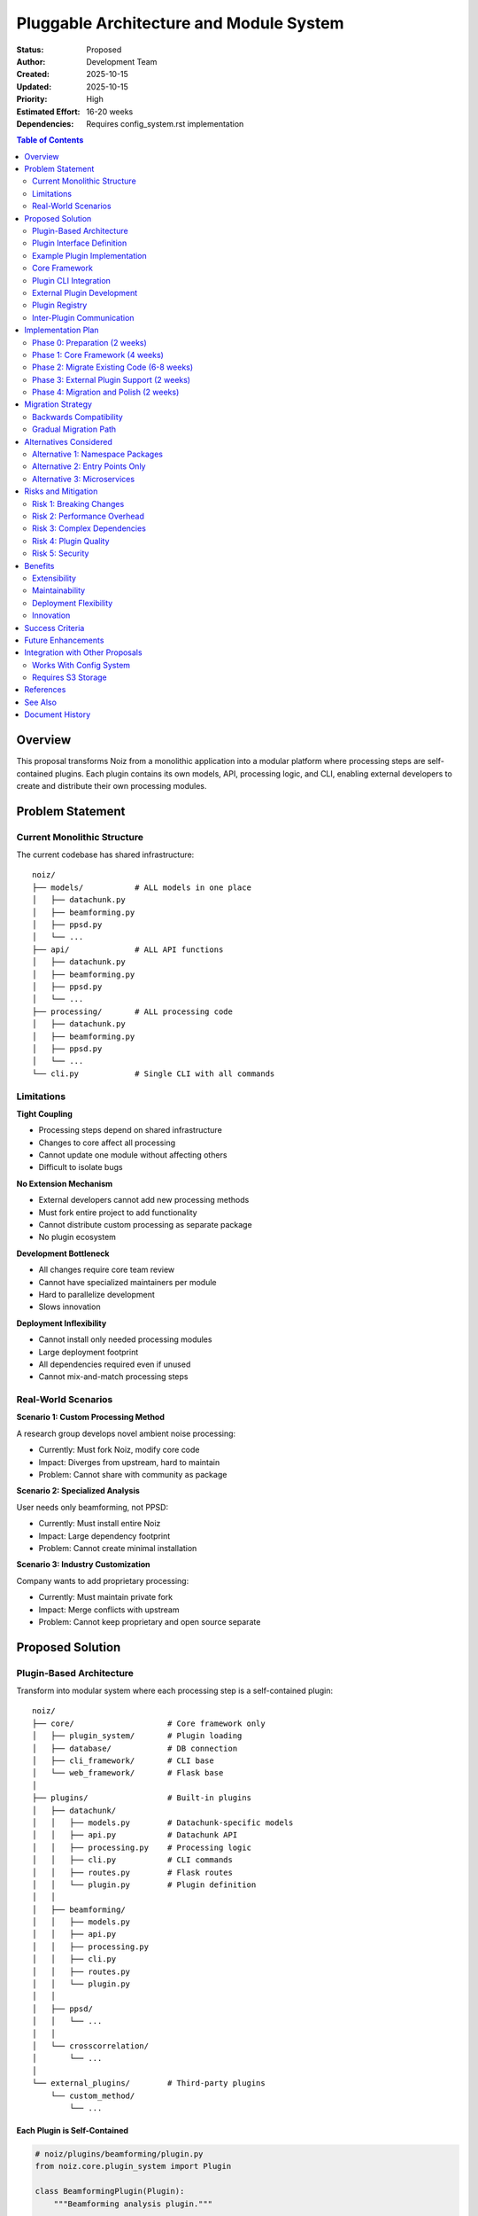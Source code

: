 .. SPDX-License-Identifier: CECILL-B
.. Copyright © 2015-2019 EOST UNISTRA, Storengy SAS, Damian Kula
.. Copyright © 2019-2023 Contributors to the Noiz project.

===============================================
Pluggable Architecture and Module System
===============================================

:Status: Proposed
:Author: Development Team
:Created: 2025-10-15
:Updated: 2025-10-15
:Priority: High
:Estimated Effort: 16-20 weeks
:Dependencies: Requires config_system.rst implementation

.. contents:: Table of Contents
   :local:
   :depth: 2

Overview
========

This proposal transforms Noiz from a monolithic application into a modular
platform where processing steps are self-contained plugins.
Each plugin contains its own models, API, processing logic, and CLI,
enabling external developers to create and distribute their own processing
modules.

Problem Statement
=================

Current Monolithic Structure
-----------------------------

The current codebase has shared infrastructure:

::

    noiz/
    ├── models/           # ALL models in one place
    │   ├── datachunk.py
    │   ├── beamforming.py
    │   ├── ppsd.py
    │   └── ...
    ├── api/              # ALL API functions
    │   ├── datachunk.py
    │   ├── beamforming.py
    │   ├── ppsd.py
    │   └── ...
    ├── processing/       # ALL processing code
    │   ├── datachunk.py
    │   ├── beamforming.py
    │   ├── ppsd.py
    │   └── ...
    └── cli.py            # Single CLI with all commands

Limitations
-----------

**Tight Coupling**

* Processing steps depend on shared infrastructure
* Changes to core affect all processing
* Cannot update one module without affecting others
* Difficult to isolate bugs

**No Extension Mechanism**

* External developers cannot add new processing methods
* Must fork entire project to add functionality
* Cannot distribute custom processing as separate package
* No plugin ecosystem

**Development Bottleneck**

* All changes require core team review
* Cannot have specialized maintainers per module
* Hard to parallelize development
* Slows innovation

**Deployment Inflexibility**

* Cannot install only needed processing modules
* Large deployment footprint
* All dependencies required even if unused
* Cannot mix-and-match processing steps

Real-World Scenarios
--------------------

**Scenario 1: Custom Processing Method**

A research group develops novel ambient noise processing:

* Currently: Must fork Noiz, modify core code
* Impact: Diverges from upstream, hard to maintain
* Problem: Cannot share with community as package

**Scenario 2: Specialized Analysis**

User needs only beamforming, not PPSD:

* Currently: Must install entire Noiz
* Impact: Large dependency footprint
* Problem: Cannot create minimal installation

**Scenario 3: Industry Customization**

Company wants to add proprietary processing:

* Currently: Must maintain private fork
* Impact: Merge conflicts with upstream
* Problem: Cannot keep proprietary and open source separate

Proposed Solution
=================

Plugin-Based Architecture
-------------------------

Transform into modular system where each processing step is a self-contained
plugin:

::

    noiz/
    ├── core/                    # Core framework only
    │   ├── plugin_system/       # Plugin loading
    │   ├── database/            # DB connection
    │   ├── cli_framework/       # CLI base
    │   └── web_framework/       # Flask base
    │
    ├── plugins/                 # Built-in plugins
    │   ├── datachunk/
    │   │   ├── models.py        # Datachunk-specific models
    │   │   ├── api.py           # Datachunk API
    │   │   ├── processing.py    # Processing logic
    │   │   ├── cli.py           # CLI commands
    │   │   ├── routes.py        # Flask routes
    │   │   └── plugin.py        # Plugin definition
    │   │
    │   ├── beamforming/
    │   │   ├── models.py
    │   │   ├── api.py
    │   │   ├── processing.py
    │   │   ├── cli.py
    │   │   ├── routes.py
    │   │   └── plugin.py
    │   │
    │   ├── ppsd/
    │   │   └── ...
    │   │
    │   └── crosscorrelation/
    │       └── ...
    │
    └── external_plugins/        # Third-party plugins
        └── custom_method/
            └── ...

Each Plugin is Self-Contained
~~~~~~~~~~~~~~~~~~~~~~~~~~~~~~

.. code-block:: python

    # noiz/plugins/beamforming/plugin.py
    from noiz.core.plugin_system import Plugin

    class BeamformingPlugin(Plugin):
        """Beamforming analysis plugin."""

        name = "beamforming"
        version = "1.0.0"
        author = "Noiz Team"

        # Dependencies on other plugins
        requires = ["datachunk", "crosscorrelation"]

        # What this plugin provides
        provides = ["beamforming"]

        def register_models(self):
            """Register database models."""
            from .models import (
                BeamformingResult,
                BeamformingParams,
                BeamformingFile
            )
            return [BeamformingResult, BeamformingParams, BeamformingFile]

        def register_cli(self, cli_group):
            """Register CLI commands."""
            from .cli import beamforming_group
            cli_group.add_command(beamforming_group)

        def register_routes(self, app):
            """Register Flask routes."""
            from .routes import bp
            app.register_blueprint(bp, url_prefix='/beamforming')

        def register_api(self):
            """Register API functions."""
            from . import api
            return api

Plugin Discovery and Loading
~~~~~~~~~~~~~~~~~~~~~~~~~~~~~

.. code-block:: python

    # noiz/core/plugin_system/loader.py
    from typing import List, Dict
    import importlib
    from pathlib import Path

    class PluginLoader:
        """Discover and load plugins."""

        def __init__(self):
            self.plugins: Dict[str, Plugin] = {}
            self.plugin_paths = [
                Path(__file__).parent.parent / "plugins",  # Built-in
                Path.home() / ".noiz" / "plugins",  # User plugins
            ]

        def discover_plugins(self) -> List[str]:
            """Find all available plugins."""
            plugins = []

            for path in self.plugin_paths:
                if not path.exists():
                    continue

                for plugin_dir in path.iterdir():
                    if plugin_dir.is_dir():
                        plugin_file = plugin_dir / "plugin.py"
                        if plugin_file.exists():
                            plugins.append(plugin_dir.name)

            return plugins

        def load_plugin(self, name: str) -> Plugin:
            """Load a specific plugin."""
            # Import plugin module
            module = importlib.import_module(f"noiz.plugins.{name}.plugin")

            # Find Plugin class
            for attr in dir(module):
                obj = getattr(module, attr)
                if isinstance(obj, type) and issubclass(obj, Plugin):
                    if obj is not Plugin:
                        plugin = obj()
                        self.plugins[name] = plugin
                        return plugin

            raise ValueError(f"No plugin class found in {name}")

        def resolve_dependencies(self) -> List[Plugin]:
            """
            Sort plugins by dependencies.
            Returns load order.
            """
            # Topological sort
            pass

Plugin Interface Definition
---------------------------

**Base Plugin Class**:

.. code-block:: python

    # noiz/core/plugin_system/base.py
    from abc import ABC, abstractmethod
    from typing import List, Any, Optional

    class Plugin(ABC):
        """Base class for all plugins."""

        # Plugin metadata
        name: str
        version: str
        author: str
        description: str = ""
        license: str = "CECILL-B"

        # Dependencies
        requires: List[str] = []
        provides: List[str] = []

        # Optional hooks
        def on_load(self) -> None:
            """Called when plugin is loaded."""
            pass

        def on_unload(self) -> None:
            """Called when plugin is unloaded."""
            pass

        # Required implementations
        @abstractmethod
        def register_models(self) -> List[Any]:
            """Return list of SQLAlchemy models."""
            pass

        @abstractmethod
        def register_cli(self, cli_group) -> None:
            """Register CLI commands."""
            pass

        @abstractmethod
        def register_routes(self, app) -> None:
            """Register Flask routes."""
            pass

        @abstractmethod
        def register_api(self) -> Any:
            """Return API module."""
            pass

        # Optional: config validation
        def validate_config(self, config: dict) -> bool:
            """Validate plugin configuration."""
            return True

        # Optional: health check
        def health_check(self) -> bool:
            """Check if plugin is functioning correctly."""
            return True

Example Plugin Implementation
------------------------------

**Beamforming Plugin**:

.. code-block:: python

    # noiz/plugins/beamforming/plugin.py
    from noiz.core.plugin_system import Plugin

    class BeamformingPlugin(Plugin):
        name = "beamforming"
        version = "1.0.0"
        author = "Noiz Team"
        description = "FK and plane wave beamforming"

        requires = ["datachunk", "crosscorrelation"]
        provides = ["beamforming"]

        def register_models(self):
            from .models import (
                BeamformingResult,
                BeamformingParams,
                BeamformingFile,
                BeamformingBasisFile
            )
            return [
                BeamformingResult,
                BeamformingParams,
                BeamformingFile,
                BeamformingBasisFile
            ]

        def register_cli(self, cli_group):
            from .cli import beamforming_commands
            cli_group.add_command(beamforming_commands)

        def register_routes(self, app):
            from .routes import beamforming_bp
            app.register_blueprint(
                beamforming_bp,
                url_prefix='/beamforming'
            )

        def register_api(self):
            from . import api
            return api

    # noiz/plugins/beamforming/models.py
    from noiz.core.database import db

    class BeamformingParams(db.Model):
        """Beamforming parameters - owned by this plugin."""
        __tablename__ = "beamforming_params"

        id = db.Column(db.BigInteger, primary_key=True)
        config_id = db.Column(db.Unicode(255), unique=True)
        method = db.Column(db.Unicode(50))  # "fk", "planewave"
        # ... other params

    class BeamformingResult(db.Model):
        """Beamforming results."""
        __tablename__ = "beamforming_result"
        # ...

    # noiz/plugins/beamforming/api.py
    def run_beamforming(
        timespan_ids: List[int],
        params_id: int,
        parallel: bool = False
    ) -> None:
        """
        Run beamforming analysis.
        This is the public API for this plugin.
        """
        from .processing import calculate_beamforming_results
        # Implementation...

    # noiz/plugins/beamforming/cli.py
    import click

    @click.group()
    def beamforming_commands():
        """Beamforming analysis commands."""
        pass

    @beamforming_commands.command()
    @click.option('--timespan-ids', required=True)
    @click.option('--params-id', required=True)
    def run(timespan_ids, params_id):
        """Run beamforming analysis."""
        from .api import run_beamforming
        run_beamforming(timespan_ids, params_id)

Core Framework
--------------

**Minimal Core**: ``noiz/core/``

.. code-block:: python

    core/
    ├── __init__.py
    ├── plugin_system/
    │   ├── __init__.py
    │   ├── base.py          # Plugin base class
    │   ├── loader.py        # Plugin discovery
    │   └── registry.py      # Plugin registry
    ├── database/
    │   ├── __init__.py
    │   └── base.py          # SQLAlchemy setup
    ├── cli_framework/
    │   ├── __init__.py
    │   └── base.py          # Click CLI framework
    └── web_framework/
        ├── __init__.py
        └── app.py           # Flask app factory

**Core provides**:

* Plugin loading mechanism
* Database connection management
* CLI framework (Click groups)
* Web framework (Flask app factory)
* Common utilities (logging, config)

**Core does NOT provide**:

* Processing algorithms (in plugins)
* Data models (in plugins)
* API functions (in plugins)

Plugin CLI Integration
----------------------

Plugins register their commands dynamically:

.. code-block:: bash

    $ noiz --help
    Usage: noiz [OPTIONS] COMMAND [ARGS]...

    Noiz: Ambient seismic noise processing

    Options:
      --help  Show this message and exit.

    Commands:
      datachunk        Datachunk operations (plugin: datachunk)
      beamforming      Beamforming analysis (plugin: beamforming)
      ppsd             Power Spectral Density (plugin: ppsd)
      crosscorrelation Cross-correlation (plugin: crosscorrelation)
      plugins          Plugin management

.. code-block:: bash

    $ noiz plugins list
    Installed plugins:
      datachunk        v1.0.0  [core]
      beamforming      v1.0.0  [core]
      ppsd             v1.0.0  [core]
      crosscorrelation v1.0.0  [core]
      custom_method    v0.1.0  [external]

    $ noiz plugins info beamforming
    Name: beamforming
    Version: 1.0.0
    Author: Noiz Team
    Description: FK and plane wave beamforming
    Dependencies: datachunk, crosscorrelation
    Status: Active

External Plugin Development
----------------------------

**Plugin Template**:

.. code-block:: bash

    noiz plugin create my_custom_method

Generates:

.. code-block:: python

    my_custom_method/
    ├── setup.py
    ├── README.md
    ├── my_custom_method/
    │   ├── __init__.py
    │   ├── plugin.py       # Plugin definition
    │   ├── models.py       # Database models
    │   ├── api.py          # API functions
    │   ├── processing.py   # Processing logic
    │   ├── cli.py          # CLI commands
    │   └── routes.py       # Flask routes
    └── tests/
        └── test_plugin.py

**Installation**:

.. code-block:: bash

    # Install from PyPI
    pip install noiz-plugin-my-custom-method

    # Install from local
    pip install -e ./my_custom_method

    # Noiz auto-discovers installed plugins

**setup.py** for external plugins:

.. code-block:: python

    from setuptools import setup, find_packages

    setup(
        name="noiz-plugin-my-custom-method",
        version="0.1.0",
        packages=find_packages(),
        install_requires=[
            "noiz>=1.0.0",
            # Plugin-specific dependencies
        ],
        entry_points={
            "noiz.plugins": [
                "my_custom_method = my_custom_method.plugin:MyCustomMethodPlugin"
            ]
        }
    )

Plugin Registry
---------------

**Centralized Registry**: Track installed plugins

.. code-block:: python

    # noiz/core/plugin_system/registry.py
    from typing import Dict, List, Optional

    class PluginRegistry:
        """Central registry for all plugins."""

        def __init__(self):
            self._plugins: Dict[str, Plugin] = {}
            self._load_order: List[str] = []

        def register(self, plugin: Plugin) -> None:
            """Register a plugin."""
            if plugin.name in self._plugins:
                raise ValueError(f"Plugin {plugin.name} already registered")

            self._plugins[plugin.name] = plugin

        def get(self, name: str) -> Optional[Plugin]:
            """Get plugin by name."""
            return self._plugins.get(name)

        def get_all(self) -> List[Plugin]:
            """Get all registered plugins."""
            return list(self._plugins.values())

        def get_by_provides(self, capability: str) -> List[Plugin]:
            """Find plugins that provide a capability."""
            return [
                p for p in self._plugins.values()
                if capability in p.provides
            ]

        def check_dependencies(self) -> List[str]:
            """
            Check all plugin dependencies are satisfied.
            Returns list of errors.
            """
            errors = []
            for plugin in self._plugins.values():
                for dep in plugin.requires:
                    if dep not in self._plugins:
                        errors.append(
                            f"{plugin.name} requires {dep} but it's not installed"
                        )
            return errors

Inter-Plugin Communication
--------------------------

Plugins can depend on and use other plugins:

.. code-block:: python

    # noiz/plugins/stacking/processing.py
    from noiz.core.plugin_system import get_plugin

    def stack_crosscorrelations(...):
        """Stack cross-correlations - needs crosscorrelation plugin."""

        # Get crosscorrelation plugin API
        ccf_plugin = get_plugin("crosscorrelation")
        ccf_api = ccf_plugin.register_api()

        # Use crosscorrelation API
        ccfs = ccf_api.fetch_crosscorrelations(...)

        # Stack them
        result = perform_stacking(ccfs)
        return result

Implementation Plan
===================

Phase 0: Preparation (2 weeks)
-------------------------------

**Week 1: Core Framework Design**

* Finalize Plugin base class API
* Design plugin discovery mechanism
* Plan database migration strategy
* Document plugin development guide

**Week 2: Proof of Concept**

* Implement minimal core framework
* Create one example plugin (datachunk)
* Test plugin loading
* Validate approach

Phase 1: Core Framework (4 weeks)
----------------------------------

**Week 3-4: Plugin System**

* Implement ``Plugin`` base class
* Implement ``PluginLoader``
* Implement ``PluginRegistry``
* Dependency resolution
* Comprehensive tests

**Week 5-6: Core Infrastructure**

* Refactor database module
* Create CLI framework
* Create Flask app factory
* Plugin discovery via entry points
* Integration tests

Phase 2: Migrate Existing Code (6-8 weeks)
-------------------------------------------

**Week 7-8: Datachunk Plugin**

* Extract datachunk code to plugin
* Create plugin structure
* Register models, API, CLI
* Test in isolation

**Week 9-10: Crosscorrelation Plugin**

* Extract crosscorrelation code
* Handle dependencies on datachunk
* Test inter-plugin communication

**Week 11-12: Beamforming Plugin**

* Extract beamforming code
* Complex dependencies (datachunk + crosscorrelation)
* Test full chain

**Week 13-14: Remaining Plugins**

* PPSD plugin
* QC plugins
* Stacking plugin
* Event detection plugin

Phase 3: External Plugin Support (2 weeks)
-------------------------------------------

**Week 15: Developer Tools**

* Plugin template generator
* Documentation generator
* Testing utilities
* Example plugins

**Week 16: Plugin Marketplace**

* Plugin discovery service
* Installation helpers
* Validation tools

Phase 4: Migration and Polish (2 weeks)
----------------------------------------

**Week 17: Backwards Compatibility**

* Compatibility layer for old imports
* Migration guide
* Update all examples
* Deprecation warnings

**Week 18: Documentation**

* Plugin development guide
* API reference
* Migration guide
* Tutorial: Create your first plugin

**Total Duration**: 16-20 weeks

Migration Strategy
==================

Backwards Compatibility
-----------------------

**Phase 1: Dual Import Paths**

Old imports still work:

.. code-block:: python

    # Old way (deprecated)
    from noiz.api.beamforming import run_beamforming

    # New way
    from noiz.plugins.beamforming.api import run_beamforming

**Phase 2: Compatibility Shims**

.. code-block:: python

    # noiz/api/__init__.py
    import warnings
    from noiz.core.plugin_system import get_plugin

    def __getattr__(name):
        """Compatibility shim for old imports."""
        warnings.warn(
            f"Importing from noiz.api.{name} is deprecated. "
            f"Use noiz.plugins.{name}.api instead",
            DeprecationWarning
        )

        plugin = get_plugin(name)
        if plugin:
            return plugin.register_api()

        raise AttributeError(f"No plugin named {name}")

**Phase 3: Removal**

* Major version bump (v2.0.0)
* Remove compatibility layer
* Pure plugin-based system

Gradual Migration Path
----------------------

Users can migrate incrementally:

1. **Update Noiz**: Install new version with plugin system
2. **Code Still Works**: Old imports use compatibility layer
3. **Update Imports**: Gradually switch to new plugin imports
4. **Install External Plugins**: Add custom processing
5. **Remove Deprecated**: Clean up old imports before v2.0

Alternatives Considered
=======================

Alternative 1: Namespace Packages
----------------------------------

**Approach**: Use Python namespace packages

.. code-block:: python

    noiz.datachunk
    noiz.beamforming
    noiz.custom_method  # External package

**Pros**:

* Standard Python approach
* Natural import structure

**Cons**:

* No control over registration order
* Cannot enforce dependencies
* No plugin metadata
* Harder to discover capabilities

**Rejected**: Insufficient control and metadata

Alternative 2: Entry Points Only
---------------------------------

**Approach**: Use setuptools entry points without Plugin class

**Pros**:

* Standard Python packaging

**Cons**:

* No standardized interface
* Cannot validate plugins
* No dependency resolution
* Hard to query capabilities

**Rejected**: Too loose, no guarantees

Alternative 3: Microservices
-----------------------------

**Approach**: Each plugin as separate service with REST API

**Pros**:

* Complete isolation
* Language-independent

**Cons**:

* Massive complexity
* Network overhead
* Deployment nightmare
* Overkill for scientific software

**Rejected**: Too complex for use case

Risks and Mitigation
=====================

Risk 1: Breaking Changes
-------------------------

**Risk**: Refactoring breaks existing code

**Impact**: Users cannot upgrade

**Mitigation**:

* Comprehensive test suite
* Compatibility layer
* Long deprecation period
* Clear migration guide

Risk 2: Performance Overhead
-----------------------------

**Risk**: Plugin loading adds overhead

**Impact**: Slower startup

**Mitigation**:

* Lazy loading of plugins
* Cache plugin metadata
* Profile and optimize loader
* Acceptable trade-off for flexibility

Risk 3: Complex Dependencies
-----------------------------

**Risk**: Circular plugin dependencies

**Impact**: Cannot load plugins

**Mitigation**:

* Topological sort during loading
* Detect cycles early
* Clear error messages
* Enforce acyclic dependencies

Risk 4: Plugin Quality
----------------------

**Risk**: Low-quality external plugins

**Impact**: Bad user experience

**Mitigation**:

* Plugin validation tools
* Testing requirements
* Code review for "official" plugins
* Community ratings

Risk 5: Security
----------------

**Risk**: Malicious plugins

**Impact**: Security vulnerabilities

**Mitigation**:

* Sandboxing for external plugins
* Code signing for official plugins
* Security audit tools
* Clear warnings for unverified plugins

Benefits
========

Extensibility
-------------

* External developers can add processing methods
* No need to fork Noiz
* Plugins distributed as PyPI packages
* Community-driven development

Maintainability
---------------

* Isolated code per processing step
* Easier to test individual plugins
* Specialized maintainers per plugin
* Parallel development

Deployment Flexibility
----------------------

* Install only needed plugins
* Smaller deployment footprint
* Custom plugin combinations
* Cloud-friendly architecture

Innovation
----------

* Lower barrier to experimentation
* Rapid prototyping of new methods
* A/B testing different approaches
* Faster iteration cycles

Success Criteria
================

1. **External Plugin Works**: Third-party plugin installs and functions
2. **Backwards Compatible**: Old code runs with warnings
3. **Performance**: Startup time under 2 seconds with all plugins
4. **Documentation**: Complete plugin development guide
5. **Migration**: All existing code migrated to plugins

Future Enhancements
===================

* **Plugin Marketplace**: Web UI for browsing plugins
* **Hot Reload**: Load/unload plugins without restart
* **Plugin Versioning**: Multiple versions of same plugin
* **Remote Plugins**: Load plugins from URLs
* **Plugin Configuration UI**: Visual plugin configuration
* **Sandboxing**: Isolate untrusted plugins
* **Performance Monitoring**: Track per-plugin resource usage

Integration with Other Proposals
=================================

Works With Config System
-------------------------

Plugins integrate with :doc:`config_system`:

.. code-block:: python

    # Plugin can define its config schema
    class BeamformingPlugin(Plugin):
        def get_config_schema(self):
            """Return TOML schema for this plugin's configs."""
            return {
                "method": {"type": "string", "enum": ["fk", "planewave"]},
                "frequency_min": {"type": "float"},
                # ...
            }

Requires S3 Storage
-------------------

Plugins should work with :doc:`s3_storage`:

.. code-block:: python

    # Plugins use core storage abstraction
    from noiz.core.storage import get_filesystem

    class BeamformingPlugin(Plugin):
        def process(...):
            fs = get_filesystem()  # Gets S3 or local
            fs.write(path, data)

References
==========

* **Plugin Architectures**: Pytest, Sphinx, Flask extensions
* **Entry Points**: https://packaging.python.org/specifications/entry-points/
* **Namespace Packages**: PEP 420
* **Similar Systems**: Kedro, Prefect, MLflow

See Also
========

* :doc:`config_system` - Configuration with dependencies
* :doc:`refactoring_roadmap` - Modernization roadmap
* :doc:`architecture` - Current architecture analysis

Document History
================

:Version: 1.0
:Last Updated: 2025-10-15
:Status: Proposed - Awaiting review
:Dependencies: Requires config_system.rst to be implemented first
